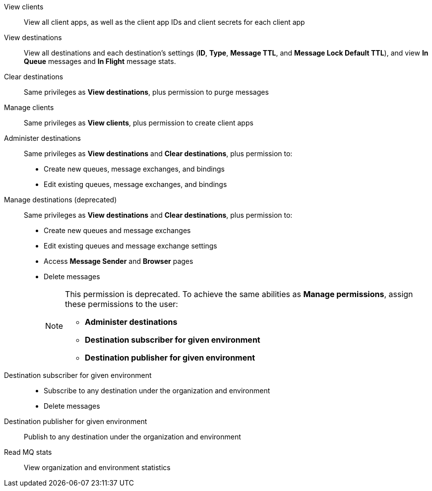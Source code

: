 
// tag::mqPermsScopes[]
View clients::
View all client apps, as well as the client app IDs and client secrets for each client app
View destinations::
View all destinations and each destination's settings (*ID*, *Type*, *Message TTL*, and *Message Lock Default TTL*), and view *In Queue* messages and *In Flight* message stats.
Clear destinations::
Same privileges as *View destinations*, plus permission to purge messages
Manage clients::
Same privileges as *View clients*, plus permission to create client apps
Administer destinations::
Same privileges as *View destinations* and *Clear destinations*, plus permission to:
+
** Create new queues, message exchanges, and bindings
** Edit existing queues, message exchanges, and bindings
Manage destinations (deprecated)::
Same privileges as *View destinations* and *Clear destinations*, plus permission to:
+
** Create new queues and message exchanges
** Edit existing queues and message exchange settings
** Access *Message Sender* and *Browser* pages
** Delete messages
+
[NOTE]
====
This permission is deprecated. 
To achieve the same abilities as *Manage permissions*, assign these permissions to the user:

** *Administer destinations* 
** *Destination subscriber for given environment*
** *Destination publisher for given environment*
====
Destination subscriber for given environment::
+
** Subscribe to any destination under the organization and environment
** Delete messages
Destination publisher for given environment::
Publish to any destination under the organization and environment
Read MQ stats::
View organization and environment statistics
// end::mqPermsScopes[]